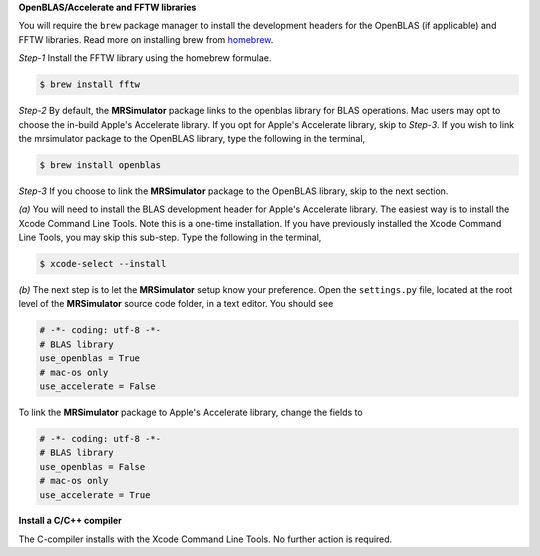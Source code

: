 
**OpenBLAS/Accelerate and FFTW libraries**

You will require the ``brew`` package manager to install the development headers for the
OpenBLAS (if applicable) and FFTW libraries. Read more on installing brew from
`homebrew <https://brew.sh>`_.

*Step-1* Install the FFTW library using the homebrew formulae.

.. code-block:: bash

  $ brew install fftw

*Step-2* By default, the **MRSimulator** package links to the openblas library for BLAS
operations. Mac users may opt to choose the in-build Apple's Accelerate library. If you
opt for Apple's Accelerate library, skip to *Step-3*. If you wish to link the mrsimulator
package to the OpenBLAS library, type the following in the terminal,

.. code-block:: bash

  $ brew install openblas

*Step-3* If you choose to link the **MRSimulator** package to the OpenBLAS library, skip
to the next section.

*(a)* You will need to install the BLAS development header for Apple's Accelerate
library. The easiest way is to install the Xcode Command Line Tools. Note this is a
one-time installation. If you have previously installed the Xcode Command Line Tools,
you may skip this sub-step. Type the following in the terminal,

.. code-block:: bash

  $ xcode-select --install

*(b)* The next step is to let the **MRSimulator** setup know your preference.
Open the ``settings.py`` file, located at the root level of the **MRSimulator** source
code folder, in a text editor. You should see

.. code-block:: python

  # -*- coding: utf-8 -*-
  # BLAS library
  use_openblas = True
  # mac-os only
  use_accelerate = False

To link the **MRSimulator** package to Apple's Accelerate library, change the
fields to

.. code-block:: python

  # -*- coding: utf-8 -*-
  # BLAS library
  use_openblas = False
  # mac-os only
  use_accelerate = True

**Install a C/C++ compiler**

The C-compiler installs with the Xcode Command Line Tools. No further action is
required.
